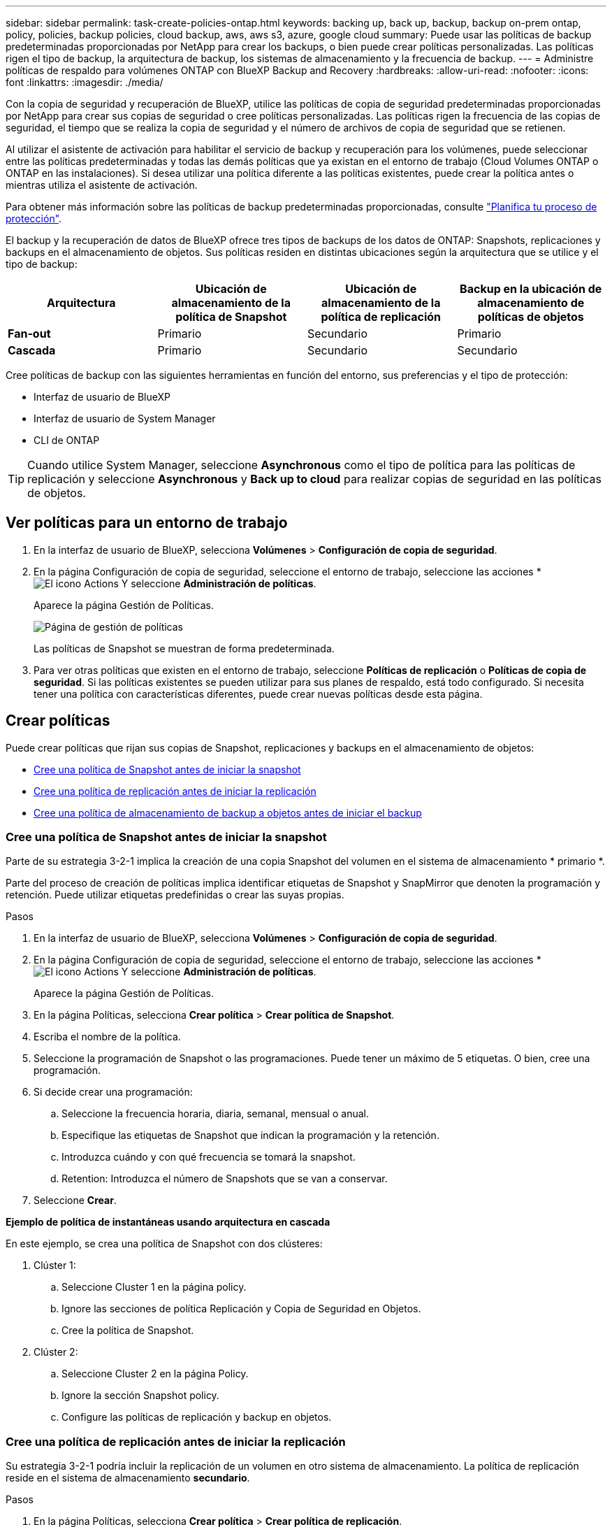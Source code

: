 ---
sidebar: sidebar 
permalink: task-create-policies-ontap.html 
keywords: backing up, back up, backup, backup on-prem ontap, policy, policies, backup policies, cloud backup, aws, aws s3, azure, google cloud 
summary: Puede usar las políticas de backup predeterminadas proporcionadas por NetApp para crear los backups, o bien puede crear políticas personalizadas. Las políticas rigen el tipo de backup, la arquitectura de backup, los sistemas de almacenamiento y la frecuencia de backup. 
---
= Administre políticas de respaldo para volúmenes ONTAP con BlueXP Backup and Recovery
:hardbreaks:
:allow-uri-read: 
:nofooter: 
:icons: font
:linkattrs: 
:imagesdir: ./media/


[role="lead"]
Con la copia de seguridad y recuperación de BlueXP, utilice las políticas de copia de seguridad predeterminadas proporcionadas por NetApp para crear sus copias de seguridad o cree políticas personalizadas. Las políticas rigen la frecuencia de las copias de seguridad, el tiempo que se realiza la copia de seguridad y el número de archivos de copia de seguridad que se retienen.

Al utilizar el asistente de activación para habilitar el servicio de backup y recuperación para los volúmenes, puede seleccionar entre las políticas predeterminadas y todas las demás políticas que ya existan en el entorno de trabajo (Cloud Volumes ONTAP o ONTAP en las instalaciones). Si desea utilizar una política diferente a las políticas existentes, puede crear la política antes o mientras utiliza el asistente de activación.

Para obtener más información sobre las políticas de backup predeterminadas proporcionadas, consulte link:concept-protection-journey.html["Planifica tu proceso de protección"].

El backup y la recuperación de datos de BlueXP ofrece tres tipos de backups de los datos de ONTAP: Snapshots, replicaciones y backups en el almacenamiento de objetos. Sus políticas residen en distintas ubicaciones según la arquitectura que se utilice y el tipo de backup:

[cols="25,25,25,25"]
|===
| Arquitectura | Ubicación de almacenamiento de la política de Snapshot | Ubicación de almacenamiento de la política de replicación | Backup en la ubicación de almacenamiento de políticas de objetos 


| *Fan-out* | Primario | Secundario | Primario 


| *Cascada* | Primario | Secundario | Secundario 
|===
Cree políticas de backup con las siguientes herramientas en función del entorno, sus preferencias y el tipo de protección:

* Interfaz de usuario de BlueXP
* Interfaz de usuario de System Manager
* CLI de ONTAP



TIP: Cuando utilice System Manager, seleccione *Asynchronous* como el tipo de política para las políticas de replicación y seleccione *Asynchronous* y *Back up to cloud* para realizar copias de seguridad en las políticas de objetos.



== Ver políticas para un entorno de trabajo

. En la interfaz de usuario de BlueXP, selecciona *Volúmenes* > *Configuración de copia de seguridad*.
. En la página Configuración de copia de seguridad, seleccione el entorno de trabajo, seleccione las acciones * image:icon-action.png["El icono Actions"] Y seleccione *Administración de políticas*.
+
Aparece la página Gestión de Políticas.

+
image:screenshot_policies_management.png["Página de gestión de políticas"]

+
Las políticas de Snapshot se muestran de forma predeterminada.

. Para ver otras políticas que existen en el entorno de trabajo, seleccione *Políticas de replicación* o *Políticas de copia de seguridad*. Si las políticas existentes se pueden utilizar para sus planes de respaldo, está todo configurado. Si necesita tener una política con características diferentes, puede crear nuevas políticas desde esta página.




== Crear políticas

Puede crear políticas que rijan sus copias de Snapshot, replicaciones y backups en el almacenamiento de objetos:

* <<Cree una política de Snapshot antes de iniciar la snapshot>>
* <<Cree una política de replicación antes de iniciar la replicación>>
* <<Cree una política de almacenamiento de backup a objetos antes de iniciar el backup>>




=== Cree una política de Snapshot antes de iniciar la snapshot

Parte de su estrategia 3-2-1 implica la creación de una copia Snapshot del volumen en el sistema de almacenamiento * primario *.

Parte del proceso de creación de políticas implica identificar etiquetas de Snapshot y SnapMirror que denoten la programación y retención. Puede utilizar etiquetas predefinidas o crear las suyas propias.

.Pasos
. En la interfaz de usuario de BlueXP, selecciona *Volúmenes* > *Configuración de copia de seguridad*.
. En la página Configuración de copia de seguridad, seleccione el entorno de trabajo, seleccione las acciones * image:icon-action.png["El icono Actions"] Y seleccione *Administración de políticas*.
+
Aparece la página Gestión de Políticas.

. En la página Políticas, selecciona *Crear política* > *Crear política de Snapshot*.
. Escriba el nombre de la política.
. Seleccione la programación de Snapshot o las programaciones. Puede tener un máximo de 5 etiquetas. O bien, cree una programación.
. Si decide crear una programación:
+
.. Seleccione la frecuencia horaria, diaria, semanal, mensual o anual.
.. Especifique las etiquetas de Snapshot que indican la programación y la retención.
.. Introduzca cuándo y con qué frecuencia se tomará la snapshot.
.. Retention: Introduzca el número de Snapshots que se van a conservar.


. Seleccione *Crear*.


*Ejemplo de política de instantáneas usando arquitectura en cascada*

En este ejemplo, se crea una política de Snapshot con dos clústeres:

. Clúster 1:
+
.. Seleccione Cluster 1 en la página policy.
.. Ignore las secciones de política Replicación y Copia de Seguridad en Objetos.
.. Cree la política de Snapshot.


. Clúster 2:
+
.. Seleccione Cluster 2 en la página Policy.
.. Ignore la sección Snapshot policy.
.. Configure las políticas de replicación y backup en objetos.






=== Cree una política de replicación antes de iniciar la replicación

Su estrategia 3-2-1 podría incluir la replicación de un volumen en otro sistema de almacenamiento. La política de replicación reside en el sistema de almacenamiento *secundario*.

.Pasos
. En la página Políticas, selecciona *Crear política* > *Crear política de replicación*.
. En la sección Policy Details, especifique el nombre de la política.
. Especifique las etiquetas de SnapMirror (máximo de 5) que indican la retención de cada etiqueta.
. Especifique el programa de transferencia.
. Seleccione *Crear*.




=== Cree una política de almacenamiento de backup a objetos antes de iniciar el backup

Su estrategia 3-2-1 puede incluir realizar un backup de un volumen en un almacenamiento de objetos.

Esta normativa de almacenamiento reside en diferentes ubicaciones del sistema de almacenamiento según la arquitectura de backup:

* Fan-out: Sistema de almacenamiento principal
* En cascada: Sistema de almacenamiento secundario


.Pasos
. En la página de administración de políticas, selecciona *Crear política* > *Crear política de copia de seguridad*.
. En la sección Policy Details, especifique el nombre de la política.
. Especifique las etiquetas de SnapMirror (máximo de 5) que indican la retención de cada etiqueta.
. Especifique la configuración, incluido el programa de transferencia y cuándo archivar las copias de seguridad.
. (Opcional) Para mover archivos de copia de seguridad antiguos a una clase de almacenamiento o nivel de acceso más baratos después de un cierto número de días, seleccione la opción *Archive* e indique el número de días que deben transcurrir antes de que los datos se archiven. Introduzca *0* como el “Archivo después de días” para enviar su archivo de copia de seguridad directamente al almacenamiento de archivos.
+
link:concept-cloud-backup-policies.html#archival-storage-options["Obtenga más información sobre la configuración de almacenamiento de archivado"].

. (Opcional) Para evitar que sus copias de seguridad se modifiquen o eliminen, seleccione la opción *DataLock & Ransomware protection*.
+
Si su clúster utiliza ONTAP 9.11.1 o posterior, puede optar por proteger sus backups de la eliminación configurando _DataLock_ y _Ransomware protection_.

+
link:concept-cloud-backup-policies.html#datalock-and-ransomware-protection-options["Obtenga más información acerca de los ajustes de DataLock disponibles"^].

. Seleccione *Crear*.




== Editar una política

Puede editar una política de Snapshot, replicación o backup personalizada.

El cambio en la política de backup afecta a todos los volúmenes que usan esa política.

.Pasos
. En la página de administración de políticas, seleccione la política, seleccione las acciones * image:icon-action.png["El icono Actions"] Y seleccione *Editar política*.
+

NOTE: El proceso es el mismo para las políticas de replicación y backup.

. En la página Edit Policy, realice los cambios.
. Seleccione *Guardar*.




== Eliminar una política

Es posible eliminar políticas que no estén asociadas a ningún volumen.

Si hay una política asociada con un volumen y desea eliminar la política, primero debe quitar la política del volumen.

.Pasos
. En la página de administración de políticas, seleccione la política, seleccione las acciones * image:icon-action.png["El icono Actions"] Y seleccione *Delete Snapshot policy*.
. Seleccione *Eliminar*.




== Obtenga más información

Para obtener instrucciones sobre la creación de políticas con System Manager o la interfaz de línea de comandos de ONTAP, consulte lo siguiente:

https://docs.netapp.com/us-en/ontap/task_dp_configure_snapshot.html["Cree una política de Snapshot mediante System Manager"^]
https://docs.netapp.com/us-en/ontap/data-protection/create-snapshot-policy-task.html["Cree una política de Snapshot mediante la CLI de ONTAP"^]
https://docs.netapp.com/us-en/ontap/task_dp_create_custom_data_protection_policies.html["Cree una política de replicación mediante System Manager"^]
https://docs.netapp.com/us-en/ontap/data-protection/create-custom-replication-policy-concept.html["Cree una política de replicación mediante la CLI de ONTAP"^]
https://docs.netapp.com/us-en/ontap/task_dp_back_up_to_cloud.html#create-a-custom-cloud-backup-policy["Cree un backup a la política de almacenamiento de objetos mediante System Manager"^]
https://docs.netapp.com/us-en/ontap-cli-9131/snapmirror-policy-create.html#description["Cree un backup en la política de almacenamiento de objetos mediante la CLI de ONTAP"^]
